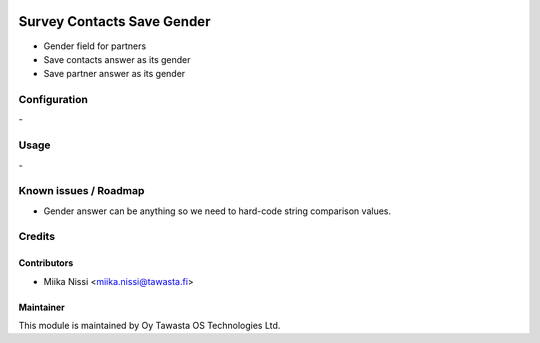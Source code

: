 .. image:: https://img.shields.io/badge/licence-AGPL--3-blue.svg
        :target: http://www.gnu.org/licenses/agpl-3.0-standalone.html
        :alt: License: AGPL-3

===========================
Survey Contacts Save Gender
===========================
* Gender field for partners
* Save contacts answer as its gender
* Save partner answer as its gender

Configuration
=============
\-

Usage
=====
\-

Known issues / Roadmap
======================
- Gender answer can be anything so we need to hard-code string comparison values.

Credits
=======

Contributors
------------

* Miika Nissi <miika.nissi@tawasta.fi>

Maintainer
----------

.. image:: http://tawasta.fi/templates/tawastrap/images/logo.png
        :alt: Oy Tawasta OS Technologies Ltd.
        :target: http://tawasta.fi/

This module is maintained by Oy Tawasta OS Technologies Ltd.
